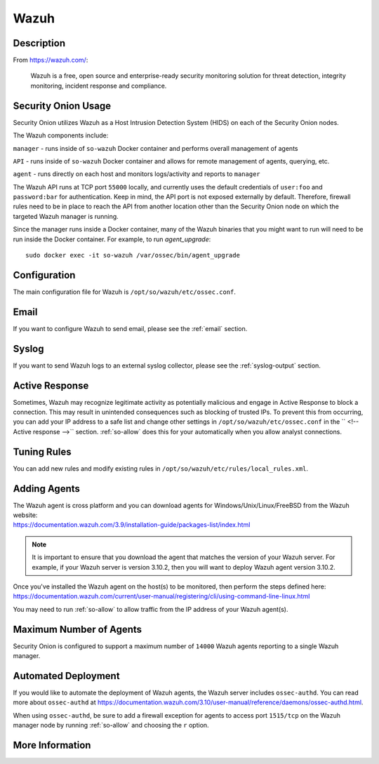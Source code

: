 .. _wazuh:

Wazuh
=====

Description
-----------

From https://wazuh.com/:

    Wazuh is a free, open source and enterprise-ready security monitoring solution for threat detection, integrity monitoring, incident response and compliance.

Security Onion Usage
--------------------

Security Onion utilizes Wazuh as a Host Intrusion Detection System (HIDS) on each of the Security Onion nodes.

The Wazuh components include:

``manager`` - runs inside of ``so-wazuh`` Docker container and performs overall management of agents

``API`` - runs inside of ``so-wazuh`` Docker container and allows for remote management of agents, querying, etc.

``agent`` - runs directly on each host and monitors logs/activity and reports to ``manager``

The Wazuh API runs at TCP port ``55000`` locally, and currently uses the default credentials of ``user:foo`` and ``password:bar`` for authentication. Keep in mind, the API port is not exposed externally by default. Therefore, firewall rules need to be in place to reach the API from another location other than the Security Onion node on which the targeted Wazuh manager is running.

Since the manager runs inside a Docker container, many of the Wazuh binaries that you might want to run will need to be run inside the Docker container. For example, to run `agent_upgrade`:

::

    sudo docker exec -it so-wazuh /var/ossec/bin/agent_upgrade

Configuration
-------------

The main configuration file for Wazuh is ``/opt/so/wazuh/etc/ossec.conf``.

Email
-----

If you want to configure Wazuh to send email, please see the :ref:`email` section.

Syslog
------

If you want to send Wazuh logs to an external syslog collector, please see the :ref:`syslog-output` section.

Active Response
---------------

Sometimes, Wazuh may recognize legitimate activity as potentially malicious and engage in Active Response to block a connection. This may result in unintended consequences such as blocking of trusted IPs.  To prevent this from occurring, you can add your IP address to a safe list and change other settings in ``/opt/so/wazuh/etc/ossec.conf`` in the `` <!-- Active response -->`` section. :ref:`so-allow` does this for your automatically when you allow analyst connections.

Tuning Rules
------------

You can add new rules and modify existing rules in ``/opt/so/wazuh/etc/rules/local_rules.xml``.

Adding Agents
-------------

| The Wazuh agent is cross platform and you can download agents for Windows/Unix/Linux/FreeBSD from the Wazuh website:
| https://documentation.wazuh.com/3.9/installation-guide/packages-list/index.html

.. note::

    It is important to ensure that you download the agent that matches the version of your Wazuh server. For example, if your Wazuh server is version 3.10.2, then you will want to deploy Wazuh agent version 3.10.2.

| Once you've installed the Wazuh agent on the host(s) to be monitored, then perform the steps defined here:
| https://documentation.wazuh.com/current/user-manual/registering/cli/using-command-line-linux.html

You may need to run :ref:`so-allow` to allow traffic from the IP address of your Wazuh agent(s).

Maximum Number of Agents
------------------------

Security Onion is configured to support a maximum number of ``14000`` Wazuh agents reporting to a single Wazuh manager.

Automated Deployment
--------------------

If you would like to automate the deployment of Wazuh agents, the Wazuh server includes ``ossec-authd``. You can read more about ``ossec-authd`` at https://documentation.wazuh.com/3.10/user-manual/reference/daemons/ossec-authd.html.

When using ``ossec-authd``, be sure to add a firewall exception for agents to access port ``1515/tcp`` on the Wazuh manager node by running :ref:`so-allow` and choosing the ``r`` option.

More Information
----------------

.. seealso::

    For more information about Wazuh, please see https://documentation.wazuh.com/3.10/.
